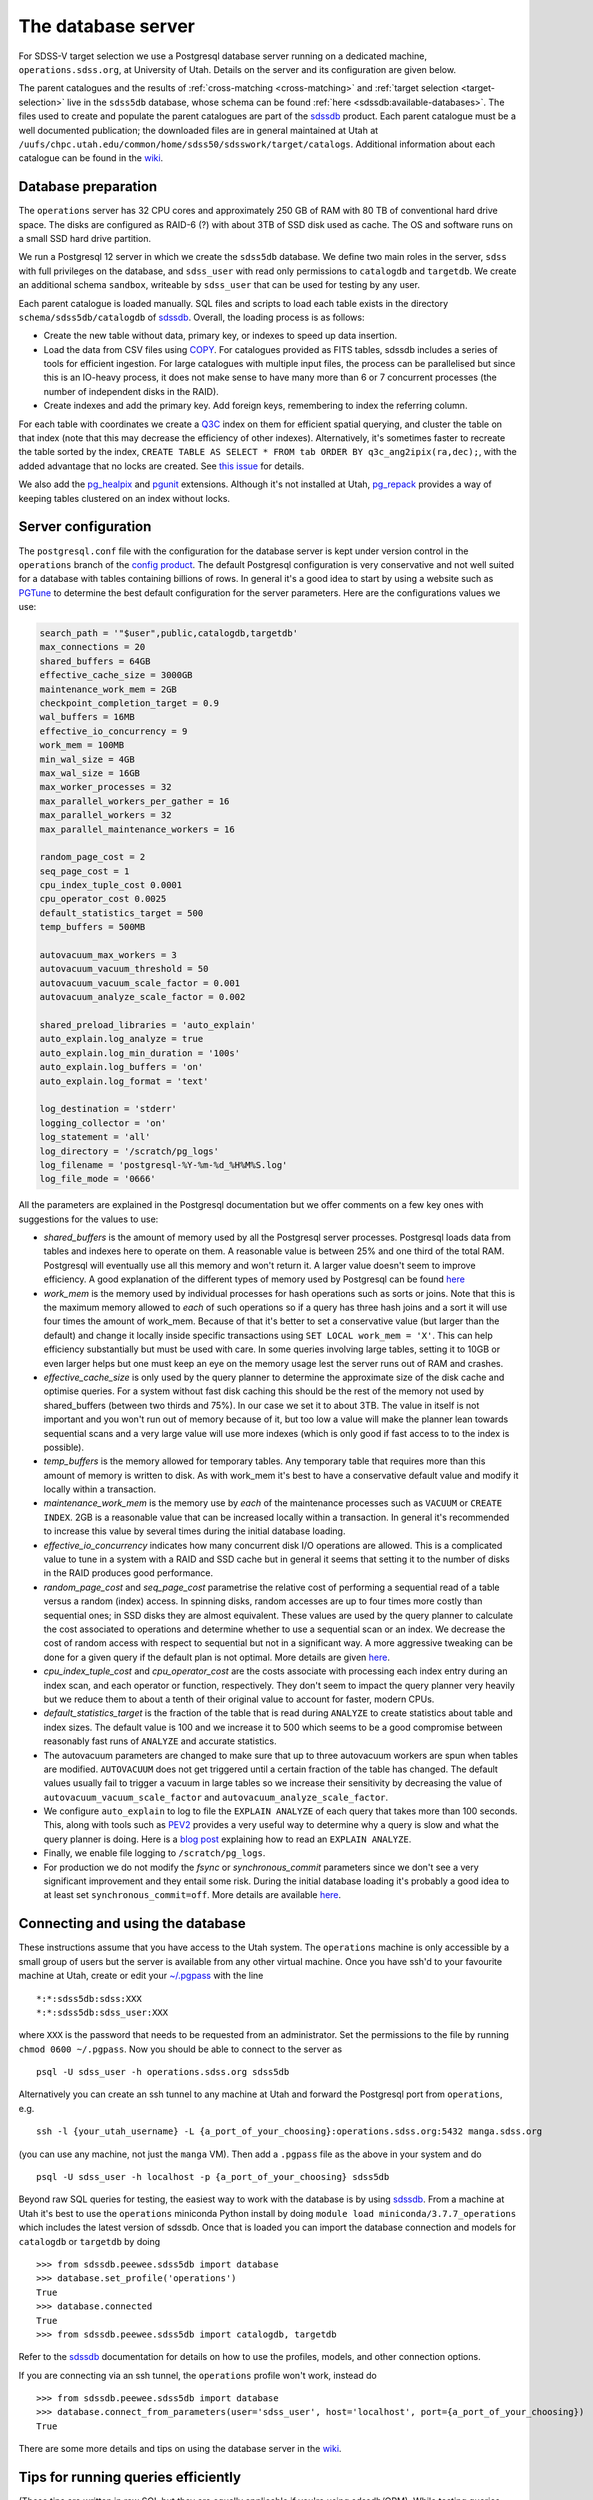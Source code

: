 
.. _database-server:

The database server
===================

For SDSS-V target selection we use a Postgresql database server running on a dedicated machine, ``operations.sdss.org``, at University of Utah. Details on the server and its configuration are given below.

The parent catalogues and the results of :ref:`cross-matching <cross-matching>` and :ref:`target selection <target-selection>` live in the ``sdss5db`` database, whose schema can be found :ref:`here <sdssdb:available-databases>`. The files used to create and populate the parent catalogues are part of the `sdssdb <https://github.com/sdss/sdssdb>`_ product. Each parent catalogue must be a well documented publication; the downloaded files are in general maintained at Utah at ``/uufs/chpc.utah.edu/common/home/sdss50/sdsswork/target/catalogs``. Additional information about each catalogue can be found in the `wiki <https://wiki.sdss.org/x/Y4DzAQ>`__.

Database preparation
--------------------

The ``operations`` server has 32 CPU cores and approximately 250 GB of RAM with 80 TB of conventional hard drive space. The disks are configured as RAID-6 (?) with about 3TB of SSD disk used as cache. The OS and software runs on a small SSD hard drive partition.

We run a Postgresql 12 server in which we create the ``sdss5db`` database. We define two main roles in the server, ``sdss`` with full privileges on the database, and ``sdss_user`` with read only permissions to ``catalogdb`` and ``targetdb``. We create an additional schema ``sandbox``, writeable by ``sdss_user`` that can be used for testing by any user.

Each parent catalogue is loaded manually. SQL files and scripts to load each table exists in the directory ``schema/sdss5db/catalogdb`` of sdssdb_. Overall, the loading process is as follows:

- Create the new table without data, primary key, or indexes to speed up data insertion.
- Load the data from CSV files using `COPY <https://www.postgresql.org/docs/12/sql-copy.html>`__. For catalogues provided as FITS tables, sdssdb includes a series of tools for efficient ingestion. For large catalogues with multiple input files, the process can be parallelised but since this is an IO-heavy process, it does not make sense to have many more than 6 or 7 concurrent processes (the number of independent disks in the RAID).
- Create indexes and add the primary key. Add foreign keys, remembering to index the referring column.

For each table with coordinates we create a `Q3C <https://github.com/segasai/q3c>`__ index on them for efficient spatial querying, and cluster the table on that index (note that this may decrease the efficiency of other indexes). Alternatively, it's sometimes faster to recreate the table sorted by the index, ``CREATE TABLE AS SELECT * FROM tab ORDER BY q3c_ang2ipix(ra,dec);``, with the added advantage that no locks are created. See `this issue <https://github.com/segasai/q3c/issues/24#issuecomment-610716846>`__ for details.

We also add the `pg_healpix <https://github.com/segasai/pg_healpix>`__ and `pgunit <https://github.com/petere/pguint>`__ extensions. Although it's not installed at Utah, `pg_repack <https://github.com/reorg/pg_repack>`__ provides a way of keeping tables clustered on an index without locks.

Server configuration
--------------------

The ``postgresql.conf`` file with the configuration for the database server is kept under version control in the ``operations`` branch of the `config product <https://github.com/sdss/config>`__. The default Postgresql configuration is very conservative and not well suited for a database with tables containing billions of rows. In general it's a good idea to start by using a website such as `PGTune <https://pgtune.leopard.in.ua/>`__ to determine the best default configuration for the server parameters. Here are the configurations values we use:

.. code-block:: text

    search_path = '"$user",public,catalogdb,targetdb'
    max_connections = 20
    shared_buffers = 64GB
    effective_cache_size = 3000GB
    maintenance_work_mem = 2GB
    checkpoint_completion_target = 0.9
    wal_buffers = 16MB
    effective_io_concurrency = 9
    work_mem = 100MB
    min_wal_size = 4GB
    max_wal_size = 16GB
    max_worker_processes = 32
    max_parallel_workers_per_gather = 16
    max_parallel_workers = 32
    max_parallel_maintenance_workers = 16

    random_page_cost = 2
    seq_page_cost = 1
    cpu_index_tuple_cost 0.0001
    cpu_operator_cost 0.0025
    default_statistics_target = 500
    temp_buffers = 500MB

    autovacuum_max_workers = 3
    autovacuum_vacuum_threshold = 50
    autovacuum_vacuum_scale_factor = 0.001
    autovacuum_analyze_scale_factor = 0.002

    shared_preload_libraries = 'auto_explain'
    auto_explain.log_analyze = true
    auto_explain.log_min_duration = '100s'
    auto_explain.log_buffers = 'on'
    auto_explain.log_format = 'text'

    log_destination = 'stderr'
    logging_collector = 'on'
    log_statement = 'all'
    log_directory = '/scratch/pg_logs'
    log_filename = 'postgresql-%Y-%m-%d_%H%M%S.log'
    log_file_mode = '0666'

All the parameters are explained in the Postgresql documentation but we offer comments on a few key ones with suggestions for the values to use:

- *shared_buffers* is the amount of memory used by all the Postgresql server processes. Postgresql loads data from tables and indexes here to operate on them. A reasonable value is between 25% and one third of the total RAM. Postgresql will eventually use all this memory and won't return it. A larger value doesn't seem to improve efficiency. A good explanation of the different types of memory used by Postgresql can be found `here <https://severalnines.com/database-blog/architecture-and-tuning-memory-postgresql-databases>`__

- *work_mem* is the memory used by individual processes for hash operations such as sorts or joins. Note that this is the maximum memory allowed to *each* of such operations so if a query has three hash joins and a sort it will use four times the amount of work_mem. Because of that it's better to set a conservative value (but larger than the default) and change it locally inside specific transactions using ``SET LOCAL work_mem = 'X'``. This can help efficiency substantially but must be used with care. In some queries involving large tables, setting it to 10GB or even larger helps but one must keep an eye on the memory usage lest the server runs out of RAM and crashes.

- *effective_cache_size* is only used by the query planner to determine the approximate size of the disk cache and optimise queries. For a system without fast disk caching this should be the rest of the memory not used by shared_buffers (between two thirds and 75%). In our case we set it to about 3TB. The value in itself is not important and you won't run out of memory because of it, but too low a value will make the planner lean towards sequential scans and a very large value will use more indexes (which is only good if fast access to to the index is possible).

- *temp_buffers* is the memory allowed for temporary tables. Any temporary table that requires more than this amount of memory is written to disk. As with work_mem it's best to have a conservative default value and modify it locally within a transaction.

- *maintenance_work_mem* is the memory use by *each* of the maintenance processes such as ``VACUUM`` or ``CREATE INDEX``. 2GB is a reasonable value that can be increased locally within a transaction. In general it's recommended to increase this value by several times during the initial database loading.

- *effective_io_concurrency* indicates how many concurrent disk I/O operations are allowed. This is a complicated value to tune in a system with a RAID and SSD cache but in general it seems that setting it to the number of disks in the RAID produces good performance.

- *random_page_cost* and *seq_page_cost* parametrise the relative cost of performing a sequential read of a table versus a random (index) access. In spinning disks, random accesses are up to four times more costly than sequential ones; in SSD disks they are almost equivalent. These values are used by the query planner to calculate the cost associated to operations and determine whether to use a sequential scan or an index. We decrease the cost of random access with respect to sequential but not in a significant way. A more aggressive tweaking can be done for a given query if the default plan is not optimal. More details are given `here <https://www.postgresql.org/docs/current/runtime-config-query.html>`__.

- *cpu_index_tuple_cost* and *cpu_operator_cost* are the costs associate with processing each index entry during an index scan, and each operator or function, respectively. They don't seem to impact the query planner very heavily but we reduce them to about a tenth of their original value to account for faster, modern CPUs.

- *default_statistics_target* is the fraction of the table that is read during ``ANALYZE`` to create statistics about table and index sizes. The default value is 100 and we increase it to 500 which seems to be a good compromise between reasonably fast runs of ``ANALYZE`` and accurate statistics.

- The autovacuum parameters are changed to make sure that up to three autovacuum workers are spun when tables are modified. ``AUTOVACUUM`` does not get triggered until a certain fraction of the table has changed. The default values usually fail to trigger a vacuum in large tables so we increase their sensitivity by decreasing the value of ``autovacuum_vacuum_scale_factor`` and ``autovacuum_analyze_scale_factor``.

- We configure ``auto_explain`` to log to file the ``EXPLAIN ANALYZE`` of each query that takes more than 100 seconds. This, along with tools such as `PEV2 <https://dalibo.github.io/pev2/#/>`__ provides a very useful way to determine why a query is slow and what the query planner is doing. Here is a `blog post <https://www.depesz.com/2013/04/16/explaining-the-unexplainable/>`__ explaining how to read an ``EXPLAIN ANALYZE``.

- Finally, we enable file logging to ``/scratch/pg_logs``.

- For production we do not modify the *fsync* or *synchronous_commit* parameters since we don't see a very significant improvement and they entail some risk. During the initial database loading it's probably a good idea to at least set ``synchronous_commit=off``. More details are available `here <https://www.postgresql.org/docs/12/runtime-config-wal.html#RUNTIME-CONFIG-WAL-ARCHIVING>`__.

Connecting and using the database
---------------------------------

These instructions assume that you have access to the Utah system. The ``operations`` machine is only accessible by a small group of users but the server is available from any other virtual machine. Once you have ssh'd to your favourite machine at Utah, create or edit your `~/.pgpass <https://www.postgresql.org/docs/12/libpq-pgpass.html>`__ with the line ::

    *:*:sdss5db:sdss:XXX
    *:*:sdss5db:sdss_user:XXX

where ``XXX`` is the password that needs to be requested from an administrator. Set the permissions to the file by running ``chmod 0600 ~/.pgpass``. Now you should be able to connect to the server as ::

    psql -U sdss_user -h operations.sdss.org sdss5db

Alternatively you can create an ssh tunnel to any machine at Utah and forward the Postgresql port from ``operations``, e.g. ::

    ssh -l {your_utah_username} -L {a_port_of_your_choosing}:operations.sdss.org:5432 manga.sdss.org

(you can use any machine, not just the ``manga`` VM). Then add a ``.pgpass`` file as the above in your system and do ::

    psql -U sdss_user -h localhost -p {a_port_of_your_choosing} sdss5db

Beyond raw SQL queries for testing, the easiest way to work with the database is by using sdssdb_. From a machine at Utah it's best to use the ``operations`` miniconda Python install by doing ``module load miniconda/3.7.7_operations`` which includes the latest version of sdssdb. Once that is loaded you can import the database connection and models for ``catalogdb`` or ``targetdb`` by doing ::

    >>> from sdssdb.peewee.sdss5db import database
    >>> database.set_profile('operations')
    True
    >>> database.connected
    True
    >>> from sdssdb.peewee.sdss5db import catalogdb, targetdb

Refer to the sdssdb_ documentation for details on how to use the profiles, models, and other connection options.

If you are connecting via an ssh tunnel, the ``operations`` profile won't work, instead do ::

    >>> from sdssdb.peewee.sdss5db import database
    >>> database.connect_from_parameters(user='sdss_user', host='localhost', port={a_port_of_your_choosing})
    True

There are some more details and tips on using the database server in the `wiki <https://wiki.sdss.org/x/oIBsAw>`__.

Tips for running queries efficiently
------------------------------------

(These tips are written in raw SQL but they are equally applicable if you're using sdssdb/ORM). While testing queries, especially long-running ones, it's important to make sure a limit is applied in some way. The easiest way is to add a ``LIMIT`` to the query to return only the first N results (make sure to order your query if you want the results to be reproducible). For example:

.. code-block:: postgresql

    SELECT * FROM catalog c
        INNER JOIN catalog_to_tic_v8 ctic USING (catalogid)
        INNER JOIN tic_v8 tic ON tic.id = ctic.target_id
        INNER JOIN gaia_dr2_source gaia ON gaia.source_id = tic.gaia_int
    WHERE gaia.parallax < 0.5
    ORDER BY gaia.parallax DESC
    LIMIT 100;

will return the catalog information for the 100 Gaia targets with the largest parallaxes as long as those are < 0.5. This query runs in ~20s while the query without the ``LIMIT`` could take more than one hour. You can also use aggregate functions such as ``COUNT(*)`` to get statistics from your queries.

Alternatively, it's possible to limit your results by doing a radial query:

.. code-block:: postgresql

    SELECT * FROM catalog c
        INNER JOIN catalog_to_tic_v8 ctic USING (catalogid)
        INNER JOIN tic_v8 tic ON tic.id = ctic.target_id
        INNER JOIN gaia_dr2_source gaia ON gaia.source_id = tic.gaia_int
    WHERE q3c_radial_query(c.ra, c.dec, 100, 20, 1);

This query will return all the ``catalog`` rows that are cross-matched with Gaia DR2 and that fall within a radius of 1 degree around (100, 20) deg.

For very large queries it's best to avoid using a naked ``SELECT`` statement that outputs to the terminal. For example ``SELECT * FROM unwise`` will return 2 billion rows and 300 columns. What's more, the output needs to be cached and will probably be larger than the amount of RAM available, crashing the database server. And even if the query works you won't be able to process it in any useful way from the screen. Instead, save the results to a new table:

.. code-block:: postgresql

    CREATE TABLE sandbox.temp_results AS SELECT * FROM unwise;

All users can use the ``sandbox`` schema for this purpose (it's writeable even by the ``sdss_user`` role). Remember to drop your table once you're done with it. You can use temporary tables but note that those will disappear automatically once you close the connection.
